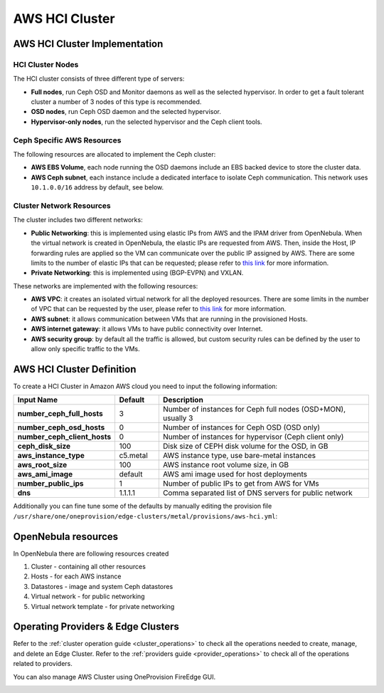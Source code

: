 .. _aws_cluster_ceph:

================================================================================
AWS HCI Cluster
================================================================================

AWS HCI Cluster Implementation
================================================================================

HCI Cluster Nodes
~~~~~~~~~~~~~~~~~~~~~~~~~~~~~~~~~~~~~~~~~~~~~~~~~~~~~~~~~~~~~~~~~~~~~~~~~~~~~~~~

The HCI cluster consists of three different type of servers:

* **Full nodes**, run Ceph OSD and Monitor daemons as well as the selected hypervisor. In order to get a fault tolerant cluster a number of 3 nodes of this type is recommended.
* **OSD nodes**, run Ceph OSD daemon and the selected hypervisor.
* **Hypervisor-only nodes**, run the selected hypervisor and the Ceph client tools.

Ceph Specific AWS Resources
~~~~~~~~~~~~~~~~~~~~~~~~~~~~~~~~~~~~~~~~~~~~~~~~~~~~~~~~~~~~~~~~~~~~~~~~~~~~~~~~

The following resources are allocated to implement the Ceph cluster:

* **AWS EBS Volume**, each node running the OSD daemons include an EBS backed device to store the cluster data.
* **AWS Ceph subnet**, each instance include a dedicated interface to isolate Ceph communication. This network uses ``10.1.0.0/16`` address by default, see below.

Cluster Network Resources
~~~~~~~~~~~~~~~~~~~~~~~~~~~~~~~~~~~~~~~~~~~~~~~~~~~~~~~~~~~~~~~~~~~~~~~~~~~~~~~~

The cluster includes two different networks:

* **Public Networking**: this is implemented using elastic IPs from AWS and the IPAM driver from OpenNebula. When the virtual network is created in OpenNebula, the elastic IPs are requested from AWS. Then, inside the Host, IP forwarding rules are applied so the VM can communicate over the public IP assigned by AWS. There are some limits to the number of elastic IPs that can be requested; please refer to `this link <https://docs.aws.amazon.com/AWSEC2/latest/UserGuide/elastic-ip-addresses-eip.html#using-instance-addressing-limit>`__ for more information.
* **Private Networking**: this is implemented using (BGP-EVPN) and VXLAN.

These networks are implemented with the following resources:

* **AWS VPC**: it creates an isolated virtual network for all the deployed resources. There are some limits in the number of VPC that can be requested by the user, please refer to `this link <https://docs.aws.amazon.com/vpc/latest/userguide/amazon-vpc-limits.html>`__ for more information.
* **AWS subnet**: it allows communication between VMs that are running in the provisioned Hosts.
* **AWS internet gateway**: it allows VMs to have public connectivity over Internet.
* **AWS security group**: by default all the traffic is allowed, but custom security rules can be defined by the user to allow only specific traffic to the VMs.

|image_cluster_ceph|

AWS HCI Cluster Definition
================================================================================

To create a HCI Cluster in Amazon AWS cloud you need to input the following information:

.. list-table::
    :header-rows: 1
    :widths: 35 35 200

    * - Input Name
      - Default
      - Description
    * - **number_ceph_full_hosts**
      - 3
      - Number of instances for Ceph full nodes (OSD+MON), usually 3
    * - **number_ceph_osd_hosts**
      - 0
      - Number of instances for Ceph OSD (OSD only)
    * - **number_ceph_client_hosts**
      - 0
      - Number of instances for hypervisor (Ceph client only)
    * - **ceph_disk_size**
      - 100
      - Disk size of CEPH disk volume for the OSD, in GB
    * - **aws_instance_type**
      - c5.metal
      - AWS instance type, use bare-metal instances
    * - **aws_root_size**
      - 100
      - AWS instance root volume size, in GB
    * - **aws_ami_image**
      - default
      - AWS ami image used for host deployments
    * - **number_public_ips**
      - 1
      - Number of public IPs to get from AWS for VMs
    * - **dns**
      - 1.1.1.1
      - Comma separated list of DNS servers for public network

Additionally you can fine tune some of the defaults by manually editing the provision file ``/usr/share/one/oneprovision/edge-clusters/metal/provisions/aws-hci.yml``:

.. prompt:: yaml $ auto

    # Defaults ceph options
    ceph_vars:
      ceph_hci: true
      setup_eth1: true
      devices: [ "/dev/nvme1n1" ]
      monitor_interface: "ens1"
      public_network: "10.1.0.0/16"
      ceph_disk_size: "${input.ceph_disk_size}"

OpenNebula resources
================================================================================

In OpenNebula there are following resources created

1. Cluster - containing all other resources
2. Hosts - for each AWS instance
3. Datastores - image and system Ceph datastores
4. Virtual network - for public networking
5. Virtual network template - for private networking

Operating Providers & Edge Clusters
================================================================================

Refer to the :ref:`cluster operation guide <cluster_operations>` to check all the operations needed to create, manage, and delete an Edge Cluster. Refer to the :ref:`providers guide <provider_operations>` to check all of the operations related to providers.

You can also manage AWS Cluster using OneProvision FireEdge GUI.

|image_fireedge|

.. |image_cluster_ceph| image:: /images/aws_ceph_deployment.png
.. |image_fireedge| image:: /images/oneprovision_fireedge.png
